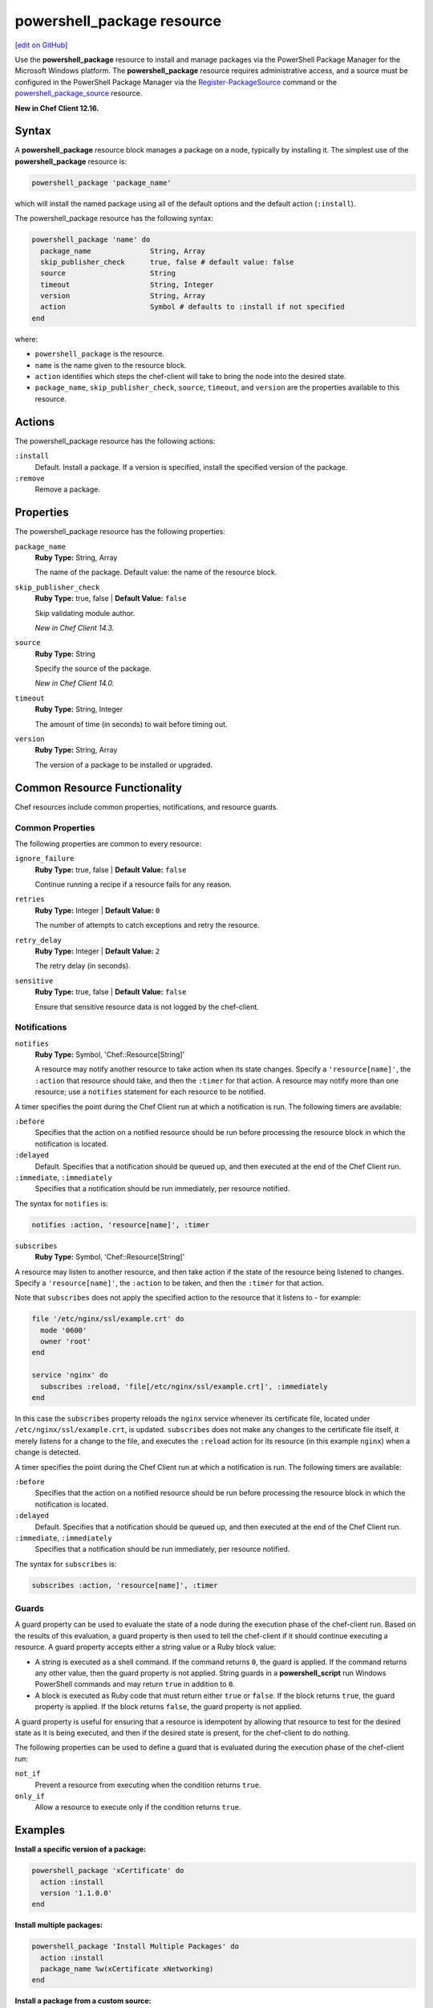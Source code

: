 =====================================================
powershell_package resource
=====================================================
`[edit on GitHub] <https://github.com/chef/chef-web-docs/blob/master/chef_master/source/resource_powershell_package.rst>`__

Use the **powershell_package** resource to install and manage packages via the PowerShell Package Manager for the Microsoft Windows platform.  The **powershell_package** resource requires administrative access, and a source must be configured in the PowerShell Package Manager via the `Register-PackageSource <https://docs.microsoft.com/en-us/powershell/module/packagemanagement/register-packagesource?view=powershell-5.1>`_ command or the `powershell_package_source </resource_powershell_package_source.html>`__ resource.

**New in Chef Client 12.16.**

Syntax
=====================================================
A **powershell_package** resource block manages a package on a node, typically by installing it. The simplest use of the **powershell_package** resource is:

.. code-block:: ruby

   powershell_package 'package_name'

which will install the named package using all of the default options and the default action (``:install``).

The powershell_package resource has the following syntax:

.. code-block:: ruby

  powershell_package 'name' do
    package_name              String, Array
    skip_publisher_check      true, false # default value: false
    source                    String
    timeout                   String, Integer
    version                   String, Array
    action                    Symbol # defaults to :install if not specified
  end

where:

* ``powershell_package`` is the resource.
* ``name`` is the name given to the resource block.
* ``action`` identifies which steps the chef-client will take to bring the node into the desired state.
* ``package_name``, ``skip_publisher_check``, ``source``, ``timeout``, and ``version`` are the properties available to this resource.

Actions
=====================================================

The powershell_package resource has the following actions:

``:install``
   Default. Install a package. If a version is specified, install the specified version of the package.

``:remove``
   Remove a package.

Properties
=====================================================

The powershell_package resource has the following properties:

``package_name``
   **Ruby Type:** String, Array

   The name of the package. Default value: the name of the resource block.

``skip_publisher_check``
   **Ruby Type:** true, false | **Default Value:** ``false``

   Skip validating module author.

   *New in Chef Client 14.3.*

``source``
   **Ruby Type:** String

   Specify the source of the package.

   *New in Chef Client 14.0.*

``timeout``
   **Ruby Type:** String, Integer

   The amount of time (in seconds) to wait before timing out.


``version``
   **Ruby Type:** String, Array

   The version of a package to be installed or upgraded.

Common Resource Functionality
=====================================================

Chef resources include common properties, notifications, and resource guards.

Common Properties
-----------------------------------------------------

.. tag resources_common_properties

The following properties are common to every resource:

``ignore_failure``
  **Ruby Type:** true, false | **Default Value:** ``false``

  Continue running a recipe if a resource fails for any reason.

``retries``
  **Ruby Type:** Integer | **Default Value:** ``0``

  The number of attempts to catch exceptions and retry the resource.

``retry_delay``
  **Ruby Type:** Integer | **Default Value:** ``2``

  The retry delay (in seconds).

``sensitive``
  **Ruby Type:** true, false | **Default Value:** ``false``

  Ensure that sensitive resource data is not logged by the chef-client.

.. end_tag

Notifications
-----------------------------------------------------
``notifies``
  **Ruby Type:** Symbol, 'Chef::Resource[String]'

  .. tag resources_common_notification_notifies

  A resource may notify another resource to take action when its state changes. Specify a ``'resource[name]'``, the ``:action`` that resource should take, and then the ``:timer`` for that action. A resource may notify more than one resource; use a ``notifies`` statement for each resource to be notified.

  .. end_tag

.. tag resources_common_notification_timers

A timer specifies the point during the Chef Client run at which a notification is run. The following timers are available:

``:before``
   Specifies that the action on a notified resource should be run before processing the resource block in which the notification is located.

``:delayed``
   Default. Specifies that a notification should be queued up, and then executed at the end of the Chef Client run.

``:immediate``, ``:immediately``
   Specifies that a notification should be run immediately, per resource notified.

.. end_tag

.. tag resources_common_notification_notifies_syntax

The syntax for ``notifies`` is:

.. code-block:: ruby

  notifies :action, 'resource[name]', :timer

.. end_tag

``subscribes``
  **Ruby Type:** Symbol, 'Chef::Resource[String]'

.. tag resources_common_notification_subscribes

A resource may listen to another resource, and then take action if the state of the resource being listened to changes. Specify a ``'resource[name]'``, the ``:action`` to be taken, and then the ``:timer`` for that action.

Note that ``subscribes`` does not apply the specified action to the resource that it listens to - for example:

.. code-block:: ruby

 file '/etc/nginx/ssl/example.crt' do
   mode '0600'
   owner 'root'
 end

 service 'nginx' do
   subscribes :reload, 'file[/etc/nginx/ssl/example.crt]', :immediately
 end

In this case the ``subscribes`` property reloads the ``nginx`` service whenever its certificate file, located under ``/etc/nginx/ssl/example.crt``, is updated. ``subscribes`` does not make any changes to the certificate file itself, it merely listens for a change to the file, and executes the ``:reload`` action for its resource (in this example ``nginx``) when a change is detected.

.. end_tag

.. tag resources_common_notification_timers

A timer specifies the point during the Chef Client run at which a notification is run. The following timers are available:

``:before``
   Specifies that the action on a notified resource should be run before processing the resource block in which the notification is located.

``:delayed``
   Default. Specifies that a notification should be queued up, and then executed at the end of the Chef Client run.

``:immediate``, ``:immediately``
   Specifies that a notification should be run immediately, per resource notified.

.. end_tag

.. tag resources_common_notification_subscribes_syntax

The syntax for ``subscribes`` is:

.. code-block:: ruby

   subscribes :action, 'resource[name]', :timer

.. end_tag

Guards
-----------------------------------------------------

.. tag resources_common_guards

A guard property can be used to evaluate the state of a node during the execution phase of the chef-client run. Based on the results of this evaluation, a guard property is then used to tell the chef-client if it should continue executing a resource. A guard property accepts either a string value or a Ruby block value:

* A string is executed as a shell command. If the command returns ``0``, the guard is applied. If the command returns any other value, then the guard property is not applied. String guards in a **powershell_script** run Windows PowerShell commands and may return ``true`` in addition to ``0``.
* A block is executed as Ruby code that must return either ``true`` or ``false``. If the block returns ``true``, the guard property is applied. If the block returns ``false``, the guard property is not applied.

A guard property is useful for ensuring that a resource is idempotent by allowing that resource to test for the desired state as it is being executed, and then if the desired state is present, for the chef-client to do nothing.

.. end_tag
.. tag resources_common_guards_properties

The following properties can be used to define a guard that is evaluated during the execution phase of the chef-client run:

``not_if``
  Prevent a resource from executing when the condition returns ``true``.

``only_if``
  Allow a resource to execute only if the condition returns ``true``.

.. end_tag

Examples
=====================================================
**Install a specific version of a package:**

.. code-block:: ruby

   powershell_package 'xCertificate' do
     action :install
     version '1.1.0.0'
   end

**Install multiple packages:**

.. code-block:: ruby

   powershell_package 'Install Multiple Packages' do
     action :install
     package_name %w(xCertificate xNetworking)
   end

**Install a package from a custom source:**

.. code-block:: ruby

   powershell_package 'xCertificate' do
     action :install
     source 'MyGallery'
   end

**Install multiple packages, and specify package versions:**

.. code-block:: ruby

    powershell_package 'Install Multiple Packages' do
      action :install
      package_name %w(xCertificate xNetworking)
      version ['2.0.0.0', '2.12.0.0']
    end

** Install multiple packages, specifying the package version for one package but not the other:**

.. code-block:: ruby

   powershell_package 'Install Multiple Packages' do
      action :install
      package_name %w(xCertificate xNetworking)
      version [nil, '2.12.0.0']
    end

In this example, the ``nil`` tells ``powershell_package`` to install the most up to date version of ``xCertificate`` that is available, while pinning ``xNetworking`` to version 2.12.0.0.

**Remove a package:**

.. code-block:: ruby

    powershell_package 'xCertificate' do
      action :remove
    end
